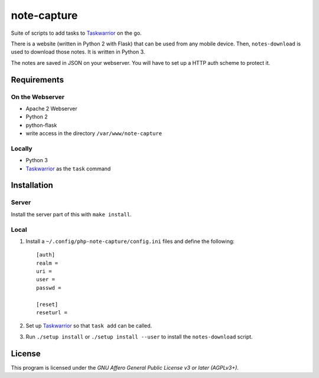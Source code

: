 .. Copyright © 2013 Martin Ueding <dev@martin-ueding.de>

############
note-capture
############

Suite of scripts to add tasks to Taskwarrior_ on the go.

There is a website (written in Python 2 with Flask) that can be used from any
mobile device. Then, ``notes-download`` is used to download those notes. It is
written in Python 3.

The notes are saved in JSON on your webserver. You will have to set up a HTTP
auth scheme to protect it.

Requirements
============

On the Webserver
----------------

- Apache 2 Webserver
- Python 2
- python-flask
- write access in the directory ``/var/www/note-capture``

Locally
-------

- Python 3
- Taskwarrior_ as the ``task`` command

Installation
============

Server
------

Install the server part of this with ``make install``.

Local
-----

#. Install a ``~/.config/php-note-capture/config.ini`` files and define the
   following::

    [auth]
    realm =
    uri =
    user =
    passwd =

    [reset]
    reseturl =

#. Set up Taskwarrior_ so that ``task add`` can be called.
#. Run ``./setup install`` or ``./setup install --user`` to install the
   ``notes-download`` script.

License
=======

This program is licensed under the *GNU Affero General Public License v3 or
later (AGPLv3+)*.

.. _Taskwarrior: http://taskwarrior.org/
